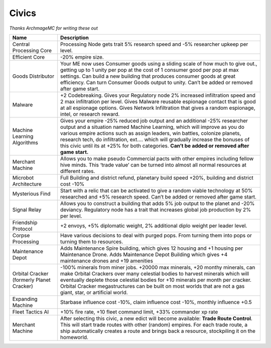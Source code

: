 Civics
======

*Thanks ArchmageMC for writing these out*

+-----------------------------------+-----------------------------------+
| Name                              | Description                       |
+===================================+===================================+
| Central Processing Core           | Processing Node gets trait 5%     |
|                                   | research speed and -5% researcher |
|                                   | upkeep per level.                 |
+-----------------------------------+-----------------------------------+
| Efficient Core                    | -20% empire size.                 |
+-----------------------------------+-----------------------------------+
| Goods Distributor                 | Your ME now uses Consumer goods   |
|                                   | using a sliding scale of how much |
|                                   | to give out., getting up to 1     |
|                                   | unity per pop at the cost of 1    |
|                                   | consumer good per pop at max      |
|                                   | settings. Can build a new         |
|                                   | building that produces consumer   |
|                                   | goods at great efficiency. Can    |
|                                   | turn Consumer Goods output to     |
|                                   | unity. Can’t be added or removed  |
|                                   | after game start.                 |
+-----------------------------------+-----------------------------------+
| Malware                           | +2 Codebreaking. Gives your       |
|                                   | Regulatory node 2% increased      |
|                                   | infiltration speed and 2 max      |
|                                   | infiltration per level. Gives     |
|                                   | Malware reusable espionage        |
|                                   | contact that is good at all       |
|                                   | espionage options. Gives Network  |
|                                   | Infiltration that gives a random  |
|                                   | espionage, intel, or research     |
|                                   | reward.                           |
+-----------------------------------+-----------------------------------+
| Machine Learning Algorithms       | Gives your empire -25% reduced    |
|                                   | job output and an additional -25% |
|                                   | researcher output and a situation |
|                                   | named Machine Learning, which     |
|                                   | will improve as you do various    |
|                                   | empire actions such as assign     |
|                                   | leaders, win battles, colonize    |
|                                   | planets, research tech, do        |
|                                   | infiltration, ext…. which will    |
|                                   | gradually increase the bonuses of |
|                                   | this civic until its at +25% for  |
|                                   | both categories. **Can’t be added |
|                                   | or removed after game start.**    |
+-----------------------------------+-----------------------------------+
| Merchant Machine                  | Allows you to make pseudo         |
|                                   | Commercial pacts with other       |
|                                   | empires including fellow hive     |
|                                   | minds. This ‘trade value’ can be  |
|                                   | turned into almost all normal     |
|                                   | resources at different rates.     |
+-----------------------------------+-----------------------------------+
| Microbot Architecture             | Full Building and district        |
|                                   | refund, planetary build speed     |
|                                   | +20%, building and district cost  |
|                                   | -10%                              |
+-----------------------------------+-----------------------------------+
| Mysterious Find                   | Start with a relic that can be    |
|                                   | activated to give a random viable |
|                                   | technology at 50% researched and  |
|                                   | +5% research speed. Can’t be      |
|                                   | added or removed after game       |
|                                   | start.                            |
+-----------------------------------+-----------------------------------+
| Signal Relay                      | Allows you to construct a         |
|                                   | building that adds 5% job output  |
|                                   | to the planet and -20% deviancy.  |
|                                   | Regulatory node has a trait that  |
|                                   | increases global job production   |
|                                   | by 2% per level.                  |
+-----------------------------------+-----------------------------------+
| Friendship Protocol               | +2 envoys, +5% diplomatic weight, |
|                                   | 2% additional diplo weight per    |
|                                   | leader level.                     |
+-----------------------------------+-----------------------------------+
| Corpse Processing                 | Have various decisions to deal    |
|                                   | with purged pops. From turning    |
|                                   | them into pops or turning them to |
|                                   | resources.                        |
+-----------------------------------+-----------------------------------+
| Maintenance Depot                 | Adds Maintenance Spire building,  |
|                                   | which gives 12 housing and +1     |
|                                   | housing per Maintenance Drone.    |
|                                   | Adds Maintenance Depot Building   |
|                                   | which gives +4 maintenance drones |
|                                   | and +19 amenities                 |
+-----------------------------------+-----------------------------------+
| Orbital Cracker (formerly Planet  | -100% minerals from miner jobs.   |
| Cracker)                          | +20000 max minerals, +20 monthy   |
|                                   | minerals, can make Orbital        |
|                                   | Crackers over many celestial      |
|                                   | bodies to harvest minerals which  |
|                                   | will eventually deplete those     |
|                                   | celestial bodies for +10 minerals |
|                                   | per month per cracker. Orbital    |
|                                   | Cracker megastructures can be     |
|                                   | built on most worlds that are not |
|                                   | a gas giant, star, or artificial  |
|                                   | world.                            |
+-----------------------------------+-----------------------------------+
| Expanding Machine                 | Starbase influence cost -10%,     |
|                                   | claim influence cost -10%,        |
|                                   | monthly influence +0.5            |
+-----------------------------------+-----------------------------------+
| Fleet Tactics AI                  | +10% fire rate, +10 fleet command |
|                                   | limit, +33% commander xp rate     |
+-----------------------------------+-----------------------------------+
| Merchant Machine                  | After selecting this civic, a new |
|                                   | edict will become available:      |
|                                   | **Trade Route Control**. This     |
|                                   | will start trade routes with      |
|                                   | other (random) empires. For each  |
|                                   | trade route, a ship automatically |
|                                   | creates a route and brings back a |
|                                   | resource, stockpiling it on the   |
|                                   | homeworld.                        |
+-----------------------------------+-----------------------------------+
